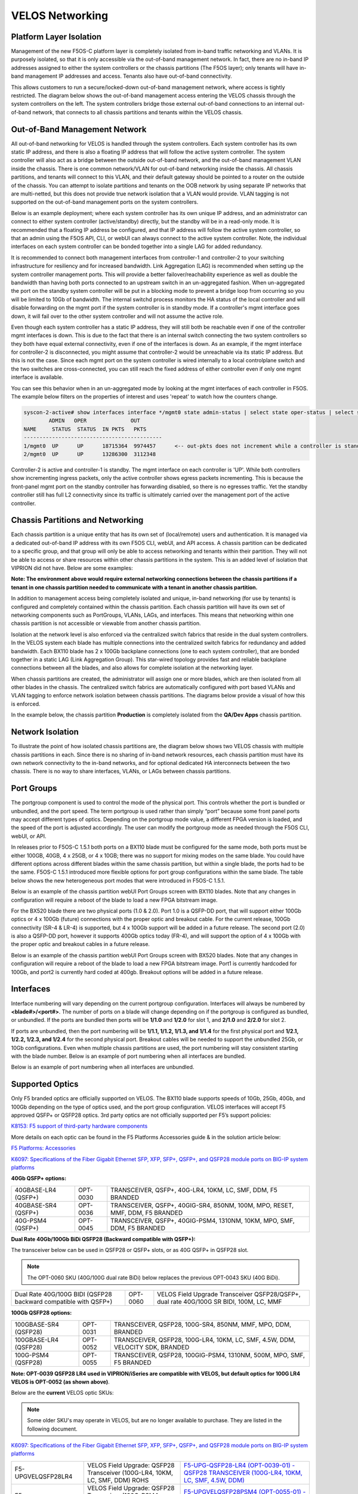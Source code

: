 ================
VELOS Networking
================

Platform Layer Isolation
========================

Management of the new F5OS-C platform layer is completely isolated from in-band traffic networking and VLANs. It is purposely isolated, so that it is only accessible via the out-of-band management network. In fact, there are no in-band IP addresses assigned to either the system controllers or the chassis partitions (The F5OS layer); only tenants will have in-band management IP addresses and access. Tenants also have out-of-band connectivity.

This allows customers to run a secure/locked-down out-of-band management network, where access is tightly restricted. The diagram below shows the out-of-band management access entering the VELOS chassis through the system controllers on the left. The system controllers bridge those external out-of-band connections to an internal out-of-band network, that connects to all chassis partitions and tenants within the VELOS chassis. 

.. image:: images/velos_networking/image1.png
  :align: center

Out-of-Band Management Network
==============================

All out-of-band networking for VELOS is handled through the system controllers. Each system controller has its own static IP address, and there is also a floating IP address that will follow the active system controller. The system controller will also act as a bridge between the outside out-of-band network, and the out-of-band management VLAN inside the chassis. There is one common network/VLAN for out-of-band networking inside the chassis. All chassis partitions, and tenants will connect to this VLAN, and their default gateway should be pointed to a router on the outside of the chassis. You can attempt to isolate partitions and tenants on the OOB network by using separate IP networks that are multi-netted, but this does not provide true network isolation that a VLAN would provide. VLAN tagging is not supported on the out-of-band management ports on the system controllers.

Below is an example deployment; where each system controller has its own unique IP address, and an administrator can connect to either system controller (active/standby) directly, but the standby will be in a read-only mode. It is recommended that a floating IP address be configured, and that IP address will follow the active system controller, so that an admin using the F5OS API, CLI, or webUI can always connect to the active system controller. Note, the individual interfaces on each system controller can be bonded together into a single LAG for added redundancy.

.. image:: images/velos_networking/image2.png
  :align: center
  :scale: 50%

It is recommended to connect both management interfaces from controller-1 and controller-2 to your switching infrastructure for resiliency and for increased bandwidth. Link Aggregation (LAG) is recommended when setting up the system controller management ports. This will provide a better failover/reachability experience as well as double the bandwidth than having both ports connected to an upstream switch in an un-aggregated fashion. When un-aggregated the port on the standby system controller will be put in a blocking mode to prevent a bridge loop from occurring so you will be limited to 10Gb of bandwidth. The internal switchd process monitors the HA status of the local controller and will disable forwarding on the mgmt port if the system controller is in standby mode. If a controller's mgmt interface goes down, it will fail over to the other system controller and will not assume the active role. 

.. image:: images/velos_networking/sys-con-mgmt-ports.png
  :align: center
  :scale: 100%

Even though each system controller has a static IP address, they will still both be reachable even if one of the controller mgmt interfaces is down. This is due to the fact that there is an internal switch connecting the two system controllers so they both have equal external connectivity, even if one of the interfaces is down. As an example, if the mgmt interface for controller-2 is disconnected, you might assume that controller-2 would be unreachable via its static IP address. But this is not the case. Since each mgmt port on the system controller is wired internally to a local controlplane switch and the two switches are cross-connected, you can still reach the fixed address of either controller even if only one mgmt interface is available. 

You can see this behavior when in an un-aggregated mode by looking at the mgmt interfaces of each controller in F5OS. The example below filters on the properties of interest and uses 'repeat' to watch how the counters change.


.. code-block:: bash

  syscon-2-active# show interfaces interface */mgmt0 state admin-status | select state oper-status | select state counters in-pkts | select state counters out-pkts | repeat 1
          ADMIN   OPER              OUT
  NAME     STATUS  STATUS  IN PKTS   PKTS
  --------------------------------------------
  1/mgmt0  UP      UP      18715364  9974457      <-- out-pkts does not increment while a controller is standby.
  2/mgmt0  UP      UP      13286300  3112348

Controller-2 is active and controller-1 is standby. The mgmt interface on each controller is 'UP'. While both controllers show incrementing ingress packets, only the active controller shows egress packets incrementing. This is because the front-panel mgmt port on the standby controller has forwarding disabled, so there is no egresses traffic. Yet the standby controller still has full L2 connectivity since its traffic is ultimately carried over the management port of the active controller.




Chassis Partitions and Networking
=================================

Each chassis partition is a unique entity that has its own set of (local/remote) users and authentication. It is managed via a dedicated out-of-band IP address with its own F5OS CLI, webUI, and API access. A chassis partition can be dedicated to a specific group, and that group will only be able to access networking and tenants within their partition. They will not be able to access or share resources within other chassis partitions in the system. This is an added level of isolation that VIPRION did not have. Below are some examples:

.. image:: images/velos_networking/image3.png
  :align: center
  :scale: 70%

**Note: The environment above would require external networking connections between the chassis partitions if a tenant in one chassis partition needed to communicate with a tenant in another chassis partition.**

.. image:: images/velos_networking/image4.png
  :align: center
  :scale: 50%

In addition to management access being completely isolated and unique, in-band networking (for use by tenants) is configured and completely contained within the chassis partition. Each chassis partition will have its own set of networking components such as PortGroups, VLANs, LAGs, and interfaces. This means that networking within one chassis partition is not accessible or viewable from another chassis partition. 

Isolation at the network level is also enforced via the centralized switch fabrics that reside in the dual system controllers. In the VELOS system each blade has multiple connections into the centralized switch fabrics for redundancy and added bandwidth. Each BX110 blade has 2 x 100Gb backplane connections (one to each system controller), that are bonded together in a static LAG (Link Aggregation Group). This star-wired topology provides fast and reliable backplane connections between all the blades, and also allows for complete isolation at the networking layer.

.. image:: images/velos_networking/image5.png
  :align: center


When chassis partitions are created, the administrator will assign one or more blades, which are then isolated from all other blades in the chassis. The centralized switch fabrics are automatically configured with port based VLANs and VLAN tagging to enforce network isolation between chassis partitions. The diagrams below provide a visual of how this is enforced.


.. image:: images/velos_networking/image6.png
  :align: center
  :scale: 80%

In the example below, the chassis partition **Production** is completely isolated from the **QA/Dev Apps** chassis partition.

.. image:: images/velos_networking/image7.png
  :align: center
  :scale: 80%

Network Isolation
=================

To illustrate the point of how isolated chassis partitions are, the diagram below shows two VELOS chassis with multiple chassis partitions in each. Since there is no sharing of in-band network resources, each chassis partition must have its own network connectivity to the in-band networks, and for optional dedicated HA interconnects between the two chassis. There is no way to share interfaces, VLANs, or LAGs between chassis partitions. 

.. image:: images/velos_networking/image8.png
  :align: center
  :scale: 80%

Port Groups
===========

The portgroup component is used to control the mode of the physical port. This controls whether the port is bundled or unbundled, and the port speed. The term portgroup is used rather than simply “port” because some front panel ports may accept different types of optics. Depending on the portgroup mode value, a different FPGA version is loaded, and the speed of the port is adjusted accordingly. The user can modify the portgroup mode as needed through the F5OS CLI, webUI, or API.


.. image:: images/velos_networking/image9.png
  :width: 45%

.. image:: images/velos_networking/image10.png
  :width: 45%

In releases prior to F5OS-C 1.5.1 both ports on a BX110 blade must be configured for the same mode, both ports must be either 100GB, 40GB, 4 x 25GB, or 4 x 10GB; there was no support for mixing modes on the same blade. You could have different options across different blades within the same chassis partition, but within a single blade, the ports had to be the same. F5OS-C 1.5.1 introduced more flexible options for port group configurations within the same blade. The table below shows the new heterogeneous port modes that were introduced in F5OS-C 1.5.1.

.. image:: images/velos_networking/image10a.png
   :align: center
   :scale: 70%



Below is an example of the chassis partition webUI Port Groups screen with BX110 blades. Note that any changes in configuration will require a reboot of the blade to load a new FPGA bitstream image.

.. image:: images/velos_networking/image11.png
   :align: center
   :scale: 70%

For the BX520 blade there are two physical ports (1.0 & 2.0). Port 1.0 is a QSFP-DD port, that will support either 100Gb optics or 4 x 100Gb (future) connections with the proper optic and breakout cable. For the current release, 100Gb connectivity (SR-4 & LR-4) is supported, but 4 x 100Gb support will be added in a future release. The second port (2.0) is also a QSFP-DD port, however it supports 400Gb optics today (FR-4), and will support the option of 4 x 100Gb with the proper optic and breakout cables in a future release. 

.. image:: images/velos_networking/image11a.png
  :width: 45%

.. image:: images/velos_networking/image11b.png
  :width: 45%

.. image:: images/velos_networking/image11c.png
  :align: center
  :width: 45%

Below is an example of the chassis partition webUI Port Groups screen with BX520 blades. Note that any changes in configuration will require a reboot of the blade to load a new FPGA bitstream image. Port1 is currently hardcoded for 100Gb, and port2 is currently hard coded at 400gb. Breakout options will be added in a future release.

.. image:: images/velos_networking/image11d.png
   :align: center
   :scale: 70%

Interfaces
==========

Interface numbering will vary depending on the current portgroup configuration. Interfaces will always be numbered by **<blade#>/<port#>**. The number of ports on a blade will change depending on if the portgroup is configured as bundled, or unbundled. If the ports are bundled then ports will be **1/1.0** and **1/2.0** for slot 1, and **2/1.0** and **2/2.0** for slot 2. 

If ports are unbundled, then the port numbering will be **1/1.1, 1/1.2, 1/1.3, and 1/1.4** for the first physical port and **1/2.1, 1/2.2, 1/2.3, and 1/2.4** for the second physical port. Breakout cables will be needed to support the unbundled 25Gb, or 10Gb configurations. Even when multiple chassis partitions are used, the port numbering will stay consistent starting with the blade number. Below is an example of port numbering when all interfaces are bundled.

.. image:: images/velos_networking/image12.png
  :align: center

Below is an example of port numbering when all interfaces are unbundled.

.. image:: images/velos_networking/image12a.png
  :align: center

Supported Optics
================

Only F5 branded optics are officially supported on VELOS. The BX110 blade supports speeds of 10Gb, 25Gb, 40Gb, and 100Gb depending on the type of optics used, and the port group configuration. VELOS interfaces will accept F5 approved QSFP+ or QSFP28 optics. 3rd party optics are not officially supported per F5’s support policies: 



`K8153: F5 support of third-party hardware components <https://my.f5.com/manage/s/article/K8153>`_

More details on each optic can be found in the F5 Platforms Accessories guide & in the solution article below:

`F5 Platforms: Accessories <https://techdocs.f5.com/en-us/hw-platforms/f5-plat-accessories.html>`_

`K6097: Specifications of the Fiber Gigabit Ethernet SFP, XFP, SFP+, QSFP+, and QSFP28 module ports on BIG-IP system platforms <https://my.f5.com/manage/s/article/K6097>`_

**40Gb QSFP+ options:**


+------------------------+------------+------------------------------------------------------------------------------+
| 40GBASE-LR4 (QSFP+)    | OPT-0030   | TRANSCEIVER, QSFP+, 40G-LR4, 10KM, LC, SMF, DDM, F5 BRANDED                  |
+------------------------+------------+------------------------------------------------------------------------------+
| 40GBASE-SR4 (QSFP+)    | OPT-0036   | TRANSCEIVER, QSFP+, 40GIG-SR4, 850NM, 100M, MPO, RESET, MMF, DDM, F5 BRANDED |
+------------------------+------------+------------------------------------------------------------------------------+
| 40G-PSM4 (QSFP+)       | OPT-0045   | TRANSCEIVER, QSFP+, 40GIG-PSM4, 1310NM, 10KM, MPO, SMF, DDM, F5 BRANDED      |
+------------------------+------------+------------------------------------------------------------------------------+

**Dual Rate 40Gb/100Gb BiDi QSFP28 (Backward compatible with QSFP+):**

The transceiver below can be used in QSFP28 or QSFP+ slots,  or as 40G QSFP+ in QSFP28 slot. 

.. Note:: The OPT-0060 SKU (40G/100G dual rate BiDi) below replaces the previous OPT-0043 SKU (40G BiDi).

+------------------------------------------------------------------+------------+-----------------------------------------------------------------------------------------+
| Dual Rate 40G/100G BIDI (QSFP28 backward compatible with QSFP+)  | OPT-0060   | VELOS Field Upgrade Transceiver QSFP28/QSFP+, dual rate 40G/100G SR BIDI, 100M, LC, MMF |
+------------------------------------------------------------------+------------+-----------------------------------------------------------------------------------------+

**100Gb QSFP28 options:**

+------------------------+------------+----------------------------------------------------------------------------------+
| 100GBASE-SR4 (QSFP28)  | OPT-0031   | TRANSCEIVER, QSFP28, 100G-SR4, 850NM, MMF, MPO, DDM, BRANDED                     |
+------------------------+------------+----------------------------------------------------------------------------------+
| 100GBASE-LR4 (QSFP28)  | OPT-0052   | TRANSCEIVER, QSFP28, 100G-LR4, 10KM, LC, SMF, 4.5W, DDM, VELOCITY SDK, BRANDED   |
+------------------------+------------+----------------------------------------------------------------------------------+
| 100G-PSM4 (QSFP28)     | OPT-0055   | TRANSCEIVER, QSFP28, 100GIG-PSM4, 1310NM, 500M, MPO, SMF, F5 BRANDED             |
+------------------------+------------+----------------------------------------------------------------------------------+



**Note: OPT-0039 QSFP28 LR4 used in VIPRION/iSeries are compatible with VELOS, but default optics for 100G LR4 VELOS is OPT-0052 (as shown above)**.

Below are the **current** VELOS optic SKUs:

.. Note:: Some older SKU's may operate in VELOS, but are no longer available to purchase. They are listed in the following document.
  
`K6097: Specifications of the Fiber Gigabit Ethernet SFP, XFP, SFP+, QSFP+, and QSFP28 module ports on BIG-IP system platforms <https://my.f5.com/manage/s/article/K6097>`_

+----------------------+-----------------------------------------------------------------------------------------+-----------------------------------------------------------------------------------------------------------------------------------------------------------------------+
| F5-UPGVELQSFP28LR4   | VELOS Field Upgrade: QSFP28 Transceiver (100G-LR4, 10KM, LC, SMF, DDM) ROHS             | `F5-UPG-QSFP28-LR4 (OPT-0039-01) - QSFP28 TRANSCEIVER (100G-LR4, 10KM, LC, SMF, 4.5W, DDM) <https://my.f5.com/manage/s/article/K6097#OPT0039>`_                       |
+----------------------+-----------------------------------------------------------------------------------------+-----------------------------------------------------------------------------------------------------------------------------------------------------------------------+
| F5-UPGVELQSFP28PSM4  | VELOS Field Upgrade: QSFP28 Transceiver (100G-PSM4, 500M, MPO/APC, SMF, DDM) ROHS       | `F5-UPGVELQSFP28PSM4 (OPT-0055-01) - QSFP28 TRANSCEIVER (100G-PSM4, 1310nm, 500M, MPO/MTP, DDM) <https://my.f5.com/manage/s/article/K6097#OPT0055>`_                  |
+----------------------+-----------------------------------------------------------------------------------------+-----------------------------------------------------------------------------------------------------------------------------------------------------------------------+
| F5-UPGVELQSFP28-SR4  | VELOS Field Upgrade: QSFP28 Transceiver (100G-SR4, 100M, MPO MMF, DDM) ROHS             | `F5-UPG-QSFP28-SR4 (OPT-0031-01) - QSFP28 TRANSCEIVER (100G-SR4, 850NM, 100M, MMF, MPO, DDM) <https://my.f5.com/manage/s/article/K6097#OPT0031>`_                     |
+----------------------+-----------------------------------------------------------------------------------------+-----------------------------------------------------------------------------------------------------------------------------------------------------------------------+
| F5-UPG-VELQSFP28SRBD | VELOS Field Upgrade Transceiver QSFP28/QSFP+, dual rate 40G/100G SR BIDI, 100M, LC, MMF | `F5-UPG-QSFP28-SRBD (OPT-0060-XX) - QSFP28 TRANSCEIVER (100G BIDI, 850-910 nm, 100M, MMF, Duplex LC, DDM) <https://my.f5.com/manage/s/article/K6097#OPT0060>`_        |
+----------------------+-----------------------------------------------------------------------------------------+-----------------------------------------------------------------------------------------------------------------------------------------------------------------------+
| F5-UPG-VEL-QSFP+LR4  | VELOS Field Upgrade: QSFP+ Transceiver (40G-LR, 1310NM, 10KM, LC, SMF, DDM Support)     | `F5-UPG-QSFP+LR4 (OPT-0030-01) - 40GBase-LR4 10km QSFP+ 40G Transceiver with DDM Support <https://my.f5.com/manage/s/article/K6097#OPT0030>`_                         |
+----------------------+-----------------------------------------------------------------------------------------+-----------------------------------------------------------------------------------------------------------------------------------------------------------------------+
| F5-UPG-VEL-QSFP+PSM4 | VELOS Field Upgrade: QSFP+ Transceiver (40G-PSM4, 1310NM, 10KM, MPO/APC, SMF, DDM )     | `F5-UPG-QSFP+PSM4 (OPT-0045-01) - 40GBase-LR-PSM4 QSFP+ 4x10LR PSM4 40G Transceiver with DDM Support <https://my.f5.com/manage/s/article/K6097#OPT0045>`_             |
+----------------------+-----------------------------------------------------------------------------------------+-----------------------------------------------------------------------------------------------------------------------------------------------------------------------+
| F5-UPG-VEL-QSFP+SR4  | VELOS Field Upgrade: QSFP+ Transceiver (40G-SR4, 850NM, 100M, MPO, DDM Support)         | `F5-UPG-QSFP+SR4 (OPT-0036-01) - 40GBase-SR4 100m QSFP+ 40G Transceiver with DDM Support <https://my.f5.com/manage/s/article/K6097#OPT0036>`_                         |
+----------------------+-----------------------------------------------------------------------------------------+-----------------------------------------------------------------------------------------------------------------------------------------------------------------------+
| F5-UPGVELQSFP28LR4B  |                                                                                         | `F5-UPGVELQSFP28LR4B (OPT-0052-01) - QSFP28 TRANSCEIVER  (100G-LR4, 1295-1310 nm, 10KM, LC, SMF, DDM) <https://my.f5.com/manage/s/article/K6097#OPT0052>`_            |
+----------------------+-----------------------------------------------------------------------------------------+-----------------------------------------------------------------------------------------------------------------------------------------------------------------------+
| F5-UPG-VELQSFP28LRSL |                                                                                         | `F5-UPG-QSFP28-LR-SL (OPT-0061-01) - TRANSCEIVER, QSFP28, 100G, LR, SINGLE LAMBDA, 10KM, LC UPC, SMF, F5 BRANDED <https://my.f5.com/manage/s/article/K6097#OPT0061>`_ |
+----------------------+-----------------------------------------------------------------------------------------+-----------------------------------------------------------------------------------------------------------------------------------------------------------------------+
| F5-UPG-VEL-QSFP28-DR |                                                                                         | `F5-UPG-QSFP28-DR (OPT-0062-01) - TRANSCEIVER, QSFP28, 100G, DR, SINGLE LAMBDA, 500M, LC UPC, SMF, F5 BRANDED <https://my.f5.com/manage/s/article/K6097#OPT0062>`_    |
+----------------------+-----------------------------------------------------------------------------------------+-----------------------------------------------------------------------------------------------------------------------------------------------------------------------+

The QSFP+ and QSFP28 optics when configured for unbundled mode, will break out into either 4 x 25Gb (with a 100Gb QSFP28 optic) or 4 x 10Gb (with a 40Gb QSFP+ optic). You will need to utilize a breakout cable to allow the single physical port to break out into 4 lower speed ports. The following breakout cable SKUs can be ordered and utilized for either 4 x 25Gb, or 4 x 10GB depending on the optic installed. Note, they come in different lengths (1 meter, 3 meters, or 10 meters) and each of the SKUs is a 2 Pack.

+---------------------+--------------------------------------------------------------------------------------------+
| F5-UPGVELSR4XSR3M   | VELOS Field Upgrade: QSFP28-QSFP+ Breakout Cable for SR4 ONLY MPO to 4LC (3 Meter 2 Pack)  |
+---------------------+--------------------------------------------------------------------------------------------+
| F5-UPGVELSR4XSR1M   | VELOS Field Upgrade: QSFP28-QSFP+ Breakout Cable for SR4 ONLY MPO to 4LC (1 Meter 2 Pack)  |
+---------------------+--------------------------------------------------------------------------------------------+
| F5-UPGVELSR4XSR10M  | VELOS Field Upgrade: QSFP28-QSFP+ Breakout Cable for SR4 ONLY MPO to 4LC (10 Meter 2 Pack) |
+---------------------+--------------------------------------------------------------------------------------------+

Breakout for 40G PSM4 or 100G PSM4 transceivers *ONLY* (Note these are not 2 pack):

+---------------------+--------------------------------------------------------------------------------------------+
| F5-UPG-VELPSMXLR10M | VELOS Field Upgrade: QSFP28-QSFP+ Breakout Cable for PSM4 ONLY. MPO/APC to 4LC (10 Meter)  |
+---------------------+--------------------------------------------------------------------------------------------+
| F5-UPG-VELPSM4XLR3M | VELOS Field Upgrade: QSFP28-QSFP+ Breakout Cable for PSM4 ONLY. MPO/APC to 4LC (3 Meter)   |
+---------------------+--------------------------------------------------------------------------------------------+

VLANs
=====

VELOS supports both 802.1Q tagged and untagged VLAN interfaces. In the current F5OS releases, double VLAN tagging (802.1Q-in-Q) is not supported. Any port within a chassis partition, even across blades can be added to a VLAN, and VLANs are specific to that chassis partition. VLAN IDs (which may or may not be the same logical VLAN) can be re-used across different chassis partitions, and tenants within a chassis partition can share the same VLANs. Any VLANs that are configured on different chassis partitions will not be able to communicate inside the chassis, they will need to be connected via an external switch to facilitate communication between them.


Link Aggregation Groups
=======================

VELOS allows for bonding of interfaces into Link Aggregation Groups or LAGs. LAGs can span across blades, as long as blades are in the same chassis partition. Links within a LAG must be the same type and speed. LAGs may be configured for **static** or **lacp** mode. The maximum number of members within a single LAG is 32.

An admin can configure the **LACP Type** to **LACP** or **Static**, the **LACP Mode** to be **Active** or **Passive**, and the **LACP Interval** to **Slow** or **Fast**.  
